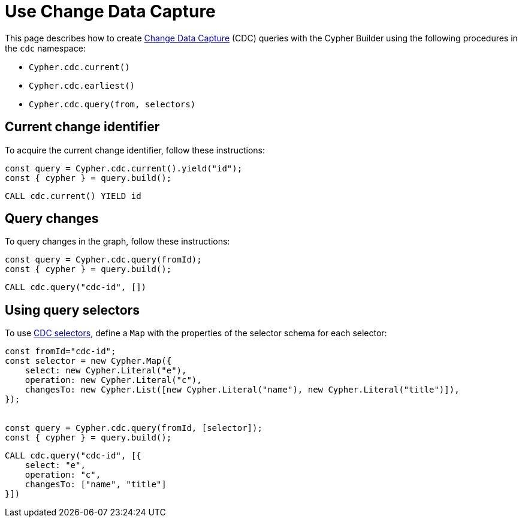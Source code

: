 [[change-data-capture]]
:description: This page describes how use the Change Data Capture (CDC) API.
= Use Change Data Capture

This page describes how to create link:https://neo4j.com/docs/cdc/current/[Change Data Capture] (CDC) queries with the Cypher Builder using the following procedures in the `cdc` namespace:

* `Cypher.cdc.current()`
* `Cypher.cdc.earliest()`
* `Cypher.cdc.query(from, selectors)`

== Current change identifier

To acquire the current change identifier, follow these instructions:

[source, javascript]
----
const query = Cypher.cdc.current().yield("id");
const { cypher } = query.build();
----

[source, cypher]
----
CALL cdc.current() YIELD id
----

== Query changes

To query changes in the graph, follow these instructions:

[source, javascript]
----
const query = Cypher.cdc.query(fromId);
const { cypher } = query.build();
----

[source, cypher]
----
CALL cdc.query("cdc-id", [])
----

== Using query selectors

To use link:https://neo4j.com/docs/cdc/current/selectors/[CDC selectors], define a `Map` with the properties of the selector schema for each selector:

[source, javascript]
----
const fromId="cdc-id";
const selector = new Cypher.Map({
    select: new Cypher.Literal("e"),
    operation: new Cypher.Literal("c"),
    changesTo: new Cypher.List([new Cypher.Literal("name"), new Cypher.Literal("title")]),
});


const query = Cypher.cdc.query(fromId, [selector]);
const { cypher } = query.build();
----

[source, cypher]
----
CALL cdc.query("cdc-id", [{
    select: "e",
    operation: "c",
    changesTo: ["name", "title"]
}])
----

